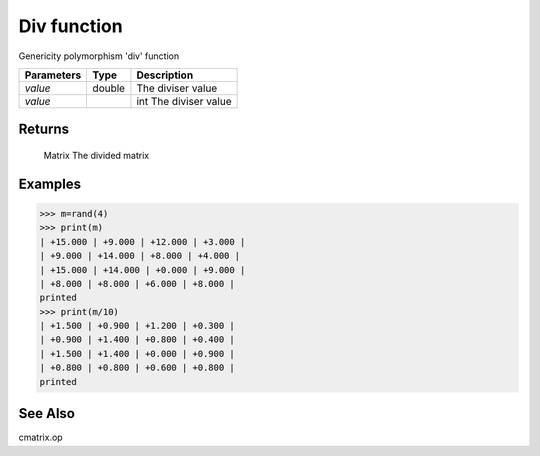 Div function
============

Genericity polymorphism 'div' function

=============== ========= ===============================
**Parameters**  **Type**   **Description**
*value*         double    The diviser value
*value*			    int       The diviser value
=============== ========= ===============================

Returns
-------
	Matrix
	The divided matrix

Examples
--------
>>> m=rand(4)
>>> print(m)
| +15.000 | +9.000 | +12.000 | +3.000 |
| +9.000 | +14.000 | +8.000 | +4.000 |
| +15.000 | +14.000 | +0.000 | +9.000 |
| +8.000 | +8.000 | +6.000 | +8.000 |
printed
>>> print(m/10)
| +1.500 | +0.900 | +1.200 | +0.300 |
| +0.900 | +1.400 | +0.800 | +0.400 |
| +1.500 | +1.400 | +0.000 | +0.900 |
| +0.800 | +0.800 | +0.600 | +0.800 |
printed

See Also
--------
cmatrix.op
